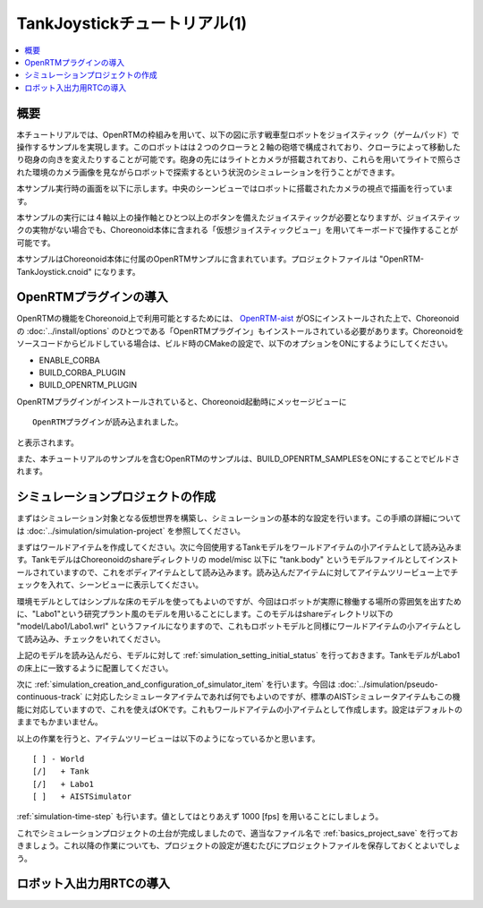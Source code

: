 TankJoystickチュートリアル(1)
=============================

.. contents::
   :local:
   :depth: 1


概要
----

本チュートリアルでは、OpenRTMの枠組みを用いて、以下の図に示す戦車型ロボットをジョイスティック（ゲームパッド）で操作するサンプルを実現します。このロボットはは２つのクローラと２軸の砲塔で構成されており、クローラによって移動したり砲身の向きを変えたりすることが可能です。砲身の先にはライトとカメラが搭載されており、これらを用いてライトで照らされた環境のカメラ画像を見ながらロボットで探索するという状況のシミュレーションを行うことができます。

本サンプル実行時の画面を以下に示します。中央のシーンビューではロボットに搭載されたカメラの視点で描画を行っています。

.. image:: images/TankJoystickScreenShot.png

本サンプルの実行には４軸以上の操作軸とひとつ以上のボタンを備えたジョイスティックが必要となりますが、ジョイスティックの実物がない場合でも、Choreonoid本体に含まれる「仮想ジョイスティックビュー」を用いてキーボードで操作することが可能です。

本サンプルはChoreonoid本体に付属のOpenRTMサンプルに含まれています。プロジェクトファイルは "OpenRTM-TankJoystick.cnoid" になります。


OpenRTMプラグインの導入
-----------------------

OpenRTMの機能をChoreonoid上で利用可能とするためには、 `OpenRTM-aist <http://openrtm.org/>`_ がOSにインストールされた上で、Choreonoidの :doc:`../install/options` のひとつである「OpenRTMプラグイン」もインストールされている必要があります。Choreonoidをソースコードからビルドしている場合は、ビルド時のCMakeの設定で、以下のオプションをONにするようにしてください。

* ENABLE_CORBA
* BUILD_CORBA_PLUGIN
* BUILD_OPENRTM_PLUGIN

OpenRTMプラグインがインストールされていると、Choreonoid起動時にメッセージビューに ::
  
 OpenRTMプラグインが読み込まれました。

と表示されます。
  
また、本チュートリアルのサンプルを含むOpenRTMのサンプルは、BUILD_OPENRTM_SAMPLESをONにすることでビルドされます。

シミュレーションプロジェクトの作成
----------------------------------

まずはシミュレーション対象となる仮想世界を構築し、シミュレーションの基本的な設定を行います。この手順の詳細については :doc:`../simulation/simulation-project` を参照してください。

まずはワールドアイテムを作成してください。次に今回使用するTankモデルをワールドアイテムの小アイテムとして読み込みます。TankモデルはChoreonoidのshareディレクトリの model/misc 以下に "tank.body" というモデルファイルとしてインストールされていますので、これをボディアイテムとして読み込みます。読み込んだアイテムに対してアイテムツリービュー上でチェックを入れて、シーンビューに表示してください。

環境モデルとしてはシンプルな床のモデルを使ってもよいのですが、今回はロボットが実際に稼働する場所の雰囲気を出すために、"Labo1"という研究プラント風のモデルを用いることにします。このモデルはshareディレクトリ以下の "model/Labo1/Labo1.wrl" というファイルになりますので、これもロボットモデルと同様にワールドアイテムの小アイテムとして読み込み、チェックをいれてください。

上記のモデルを読み込んだら、モデルに対して :ref:`simulation_setting_initial_status` を行っておきます。TankモデルがLabo1の床上に一致するように配置してください。

次に :ref:`simulation_creation_and_configuration_of_simulator_item` を行います。今回は :doc:`../simulation/pseudo-continuous-track` に対応したシミュレータアイテムであれば何でもよいのですが、標準のAISTシミュレータアイテムもこの機能に対応していますので、これを使えばOKです。これもワールドアイテムの小アイテムとして作成します。設定はデフォルトのままでもかまいません。

以上の作業を行うと、アイテムツリービューは以下のようになっているかと思います。 ::

 [ ] - World
 [/]   + Tank
 [/]   + Labo1
 [ ]   + AISTSimulator
 
:ref:`simulation-time-step` も行います。値としてはとりあえず 1000 [fps] を用いることにしましょう。

これでシミュレーションプロジェクトの土台が完成しましたので、適当なファイル名で :ref:`basics_project_save` を行っておきましょう。これ以降の作業についても、プロジェクトの設定が進むたびにプロジェクトファイルを保存しておくとよいでしょう。

ロボット入出力用RTCの導入
-------------------------





